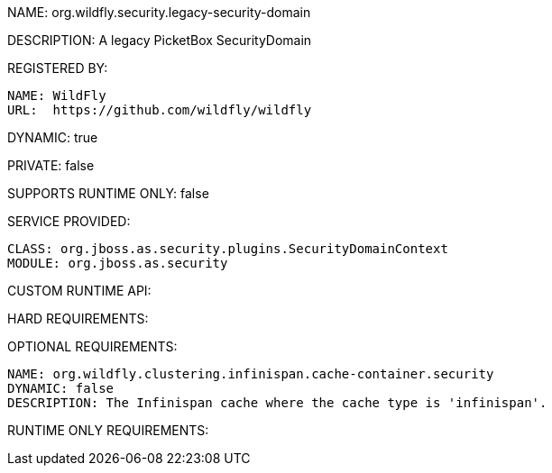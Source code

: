NAME: org.wildfly.security.legacy-security-domain

DESCRIPTION: A legacy PicketBox SecurityDomain

REGISTERED BY:
  
  NAME: WildFly
  URL:  https://github.com/wildfly/wildfly

DYNAMIC: true

PRIVATE: false

SUPPORTS RUNTIME ONLY: false

SERVICE PROVIDED:

  CLASS: org.jboss.as.security.plugins.SecurityDomainContext
  MODULE: org.jboss.as.security

CUSTOM RUNTIME API:

HARD REQUIREMENTS:

OPTIONAL REQUIREMENTS:

  NAME: org.wildfly.clustering.infinispan.cache-container.security
  DYNAMIC: false
  DESCRIPTION: The Infinispan cache where the cache type is 'infinispan'.

RUNTIME ONLY REQUIREMENTS:
